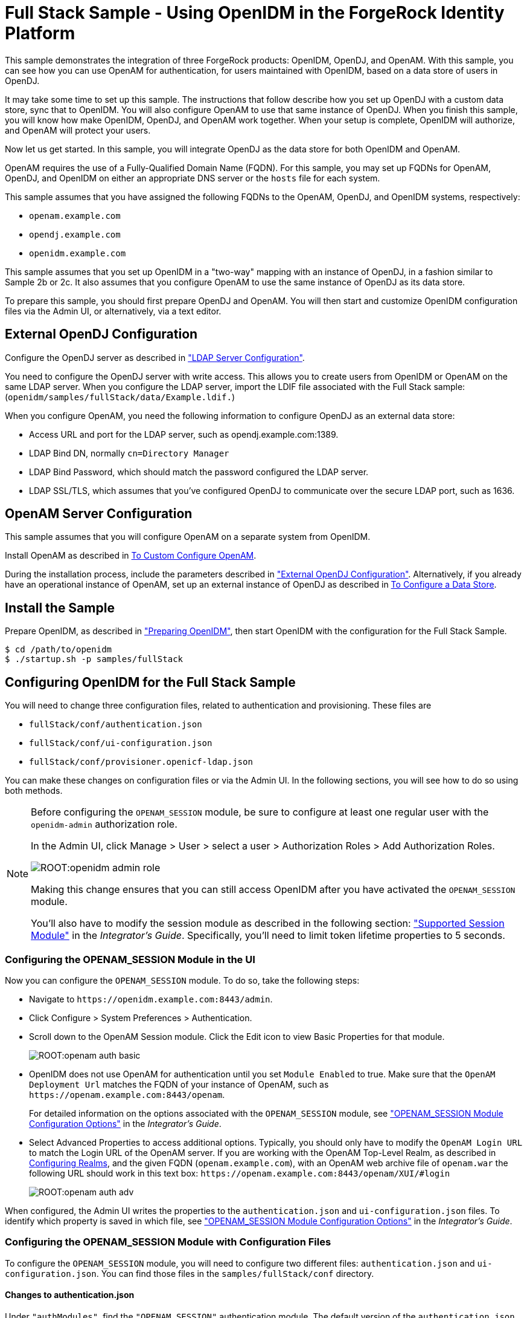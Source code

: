 :leveloffset: -1
////
  The contents of this file are subject to the terms of the Common Development and
  Distribution License (the License). You may not use this file except in compliance with the
  License.
 
  You can obtain a copy of the License at legal/CDDLv1.0.txt. See the License for the
  specific language governing permission and limitations under the License.
 
  When distributing Covered Software, include this CDDL Header Notice in each file and include
  the License file at legal/CDDLv1.0.txt. If applicable, add the following below the CDDL
  Header, with the fields enclosed by brackets [] replaced by your own identifying
  information: "Portions copyright [year] [name of copyright owner]".
 
  Copyright 2017 ForgeRock AS.
  Portions Copyright 2024 3A Systems LLC.
////

:figure-caption!:
:example-caption!:
:table-caption!:


[#chap-fullstack-sample]
== Full Stack Sample - Using OpenIDM in the ForgeRock Identity Platform

This sample demonstrates the integration of three ForgeRock products: OpenIDM, OpenDJ, and OpenAM. With this sample, you can see how you can use OpenAM for authentication, for users maintained with OpenIDM, based on a data store of users in OpenDJ.

It may take some time to set up this sample. The instructions that follow describe how you set up OpenDJ with a custom data store, sync that to OpenIDM. You will also configure OpenAM to use that same instance of OpenDJ. When you finish this sample, you will know how make OpenIDM, OpenDJ, and OpenAM work together. When your setup is complete, OpenIDM will authorize, and OpenAM will protect your users.

Now let us get started. In this sample, you will integrate OpenDJ as the data store for both OpenIDM and OpenAM.

OpenAM requires the use of a Fully-Qualified Domain Name (FQDN). For this sample, you may set up FQDNs for OpenAM, OpenDJ, and OpenIDM on either an appropriate DNS server or the `hosts` file for each system.

This sample assumes that you have assigned the following FQDNs to the OpenAM, OpenDJ, and OpenIDM systems, respectively:

* `openam.example.com`

* `opendj.example.com`

* `openidm.example.com`

This sample assumes that you set up OpenIDM in a "two-way" mapping with an instance of OpenDJ, in a fashion similar to Sample 2b or 2c. It also assumes that you configure OpenAM to use the same instance of OpenDJ as its data store.

To prepare this sample, you should first prepare OpenDJ and OpenAM. You will then start and customize OpenIDM configuration files via the Admin UI, or alternatively, via a text editor.

[#external-ldap-config-full-stack]
=== External OpenDJ Configuration

Configure the OpenDJ server as described in xref:chap-ldap-samples.adoc#external-ldap-config-2["LDAP Server Configuration"].

You need to configure the OpenDJ server with write access. This allows you to create users from OpenIDM or OpenAM on the same LDAP server. When you configure the LDAP server, import the LDIF file associated with the Full Stack sample: (`openidm/samples/fullStack/data/Example.ldif.`)

When you configure OpenAM, you need the following information to configure OpenDJ as an external data store:

* Access URL and port for the LDAP server, such as opendj.example.com:1389.

* LDAP Bind DN, normally `cn=Directory Manager`

* LDAP Bind Password, which should match the password configured the LDAP server.

* LDAP SSL/TLS, which assumes that you've configured OpenDJ to communicate over the secure LDAP port, such as 1636.



[#external-fullstack-openam-config]
=== OpenAM Server Configuration

This sample assumes that you will configure OpenAM on a separate system from OpenIDM.

Install OpenAM as described in link:../../../openam/13/install-guide/#configure-openam-custom[To Custom Configure OpenAM, window=\_blank].

During the installation process, include the parameters described in xref:#external-ldap-config-full-stack["External OpenDJ Configuration"]. Alternatively, if you already have an operational instance of OpenAM, set up an external instance of OpenDJ as described in link:../../../openam/13/admin-guide/#realm-data-store[To Configure a Data Store, window=\_blank].


[#install-fullstack]
=== Install the Sample

Prepare OpenIDM, as described in xref:chap-overview.adoc#preparing-openidm["Preparing OpenIDM"], then start OpenIDM with the configuration for the Full Stack Sample.

[source, console]
----
$ cd /path/to/openidm
$ ./startup.sh -p samples/fullStack
----


[#configure-fullstack-sample]
=== Configuring OpenIDM for the Full Stack Sample

You will need to change three configuration files, related to authentication and provisioning. These files are

* `fullStack/conf/authentication.json`

* `fullStack/conf/ui-configuration.json`

* `fullStack/conf/provisioner.openicf-ldap.json`

You can make these changes on configuration files or via the Admin UI. In the following sections, you will see how to do so using both methods.

[NOTE]
====
Before configuring the `OPENAM_SESSION` module, be sure to configure at least one regular user with the `openidm-admin` authorization role.

In the Admin UI, click Manage > User > select a user > Authorization Roles > Add Authorization Roles.

image::ROOT:openidm-admin-role.png[]
Making this change ensures that you can still access OpenIDM after you have activated the `OPENAM_SESSION` module.

You'll also have to modify the session module as described in the following section: xref:integrators-guide:chap-auth.adoc#supported-session-modules["Supported Session Module"] in the __Integrator's Guide__. Specifically, you'll need to limit token lifetime properties to 5 seconds.
====

[#configure-fullstack-ui]
==== Configuring the OPENAM_SESSION Module in the UI

Now you can configure the `OPENAM_SESSION` module. To do so, take the following steps:

* Navigate to `\https://openidm.example.com:8443/admin`.

* Click Configure > System Preferences > Authentication.

* Scroll down to the OpenAM Session module. Click the Edit icon to view Basic Properties for that module.
+

image::ROOT:openam-auth-basic.png[]

* OpenIDM does not use OpenAM for authentication until you set `Module Enabled` to true. Make sure that the `OpenAM Deployment Url` matches the FQDN of your instance of OpenAM, such as `\https://openam.example.com:8443/openam`.
+
For detailed information on the options associated with the `OPENAM_SESSION` module, see xref:integrators-guide:appendix-auth-modules.adoc#openam-module-details["OPENAM_SESSION Module Configuration Options"] in the __Integrator's Guide__.

* Select Advanced Properties to access additional options. Typically, you should only have to modify the `OpenAM Login URL` to match the Login URL of the OpenAM server. If you are working with the OpenAM Top-Level Realm, as described in link:../../../openam/13/admin-guide/#chap-realms[Configuring Realms, window=\_blank], and the given FQDN (`openam.example.com`), with an OpenAM web archive file of `openam.war` the following URL should work in this text box: `\https://openam.example.com:8443/openam/XUI/#login`
+

image::ROOT:openam-auth-adv.png[]

When configured, the Admin UI writes the properties to the `authentication.json` and `ui-configuration.json` files. To identify which property is saved in which file, see xref:integrators-guide:appendix-auth-modules.adoc#openam-module-details["OPENAM_SESSION Module Configuration Options"] in the __Integrator's Guide__.


[#configure-fullstack-config]
==== Configuring the OPENAM_SESSION Module with Configuration Files

To configure the `OPENAM_SESSION` module, you will need to configure two different files: `authentication.json` and `ui-configuration.json`. You can find those files in the `samples/fullStack/conf` directory.

[#configure-fullstack-authjson]
===== Changes to authentication.json

Under `"authModules"`, find the `"OPENAM_SESSION"` authentication module. The default version of the `authentication.json` file includes one entry which you will probably change, to match the URL of your instance of OpenAM:

[source, javascript]
----
"authModules" : [
...
   {
      "name" : "OPENAM_SESSION",
      "properties" : {
         "openamDeploymentUrl" : "http://example.com:8081/openam",
         "groupRoleMapping" : {
            "openidm-admin" : [
               "cn=idmAdmins,ou=Groups,dc=example,dc=com"
            ]
         },
         "openamSSOTokenCookieName" : "iPlanetDirectoryPro",
         "openamUserAttribute" : "uid",
         "queryOnResource" : "system/ldap/account",
         "propertyMapping" : {
            "authenticationId" : "uid",
            "groupMembership" : "ldapGroups"
         },
         "defaultUserRoles" : [
            "openidm-authorized"
         ],
         "groupComparisonMethod" : "ldap",
         "augmentSecurityContext" : {
            "type" : "text/javascript",
            "file" : "auth/populateAsManagedUser.js"
         },
         "truststoreType" : "&{openidm.truststore.type}",
         "truststoreFile" : "&{openidm.truststore.location}",
         "truststorePassword" : "&{openidm.truststore.password}"
      },
      "enabled" : false
   }
]
----
Based on a standard `openidm-admin` user and a URL for OpenAM of openam.example.com, you would change the first part of the code snippet to:

[source, javascript]
----
"authModules" : [
...
   {
      "name" : "OPENAM_SESSION",
      "properties" : {
         "openamDeploymentUrl" : "https://openam.example.com:8443/openam",
         "groupRoleMapping" : {
            "openidm-admin" : [
               "cn=idmAdmins,ou=Groups,dc=example,dc=com"
         ]
      },
----
Remember to include the configured OpenAM webapps subdirectory, typically `/openam`, in the `"openamDeploymentUrl"`. After the Java EE container used for OpenAM starts, it unpacks a file such as `openam.war` so that you can access it on the `/openam` endpoint.

The `openamDeploymentUrl` shown above assumes that you are using SSL. If you have a signed certificate, you should import that into the OpenIDM truststore file. For more information, see xref:integrators-guide:chap-security.adoc#security-management-service["Accessing the Security Management Service"] in the __Integrator's Guide__.

Look at the `enabled` property. By default the `OPENAM_SESSION` module is disabled, as shown here:

[source, console]
----
"enabled" : false
----
To enable the module, change `false` to `true`.


[#configure-fullstack-uiconfig]
===== Changes to ui-configuration.json

For the `OPENAM_SESSION` module, you may want to modify some of the properties in the following excerpt of the `ui-configuration.json` configuration file.

[source, javascript]
----
"defaultNotificationType" : "info",
"openamLoginUrl" : "http://example.com:8081/openam/XUI/#login/",
"openamUseExclusively" : false,
"openamAuthEnabled" : true,
"openamLoginLinkText" : "Login with OpenAM"
----
When `openamAuthEnabled` is true, you should also change the `"openamLoginUrl"` URL to match the login URL of your instance of OpenAM. If you want users to connect, securely, to the openam.example.com FQDN, on the top-level OpenAM realm, change this property to `"https://openam.example.com:8443/openam/XUI/#/login/"`.

For details on each of these properties, see xref:integrators-guide:appendix-auth-modules.adoc#openam-module-details["OPENAM_SESSION Module Configuration Options"] in the __Integrator's Guide__.



[#configure-fullstack-sample-prov]
==== Configure Provisioning for the Full Stack Sample

This section describes how you might customize the `provisioner.openicf-ldap.json` file.

If you want to configure this provisioner from the Admin UI, navigate to `\https://openidm.example.com:8443/admin`, and edit the LDAP connector.

image::ROOT:openam-djconn.png[]
Edit connector details as required. For consistency, with OpenAM requirements, change the `Host name or IP` to match the FQDN of your configured instance of OpenDJ, opendj.example.com. Be consistent with the `Port` number; if you set this port to 1389, configure OpenDJ to communicate over the same port. Configure OpenAM to use the same data store.

Open the noted provisioner file from the `samples/fullStack/conf` directory. The default version of this file should look similar to the following:

[source, javascript]
----
"configurationProperties" : {
   "host" : "localhost",
   "port" : 1389,
   "ssl" : false,
   "principal" : "cn=Directory Manager",
   "credentials" : {
      "$crypto" : {
         "value" : {
            "iv" : "XUfvN7eE471b/1MG8bF60g==",
            "data" : "Y4M22LQehQ95MRQTJCmKdw==",
            "cipher" : "AES/CBC/PKCS5Padding",
            "key" : "openidm-sym-default"
         },
      "type" : "x-simple-encryption"
   }
},
"baseContexts" : [
   "dc=example,dc=com"
],
"baseContextsToSynchronize" : [
   "dc=example,dc=com"
],
----
This snippet already matches the noted base context of `"dc=example,dc=com"` with a principal of `"cn=Directory Manager"`.

Make sure that the following settings are consistent with the way you have configured OpenDJ and OpenAM.

Change the `"localhost"` entry to the FQDN where OpenDJ is installed. In this case, that FQDN is `opendj.example.com`. Depending on whether you want to set up communications over a regular or secure LDAP port, you might change the `"port"` number to to something like 1389 or 1636. The following excerpt illustrates the change to an LDAP connector configuration:

[source, javascript]
----
"configurationProperties" : {
   "host" : "opendj.example.com",
   "port" : 1389,
   "ssl" : false,
   "principal" : "cn=Directory Manager",
   "credentials" : "password",
      "$crypto" : {
         "value" : {
            "iv" : "XUfvN7eE371b/1MG8bF60g==",
            "data" : "Y4M77LQehQ95MRQTJCmKdw==",
            "cipher" : "AES/CBC/PKCS5Padding",
            "key" : "openidm-sym-default"
         },
         "type" : "x-simple-encryption"
      }
   },
   "baseContexts" : [
      "dc=example,dc=com"
   ],
   "baseContextsToSynchronize" : [
      "dc=example,dc=com"
   ],
...
----
If you want to configure secure communications between OpenIDM and OpenDJ, do remember to configure OpenDJ to communicate securely.

When configuring OpenDJ, you may have a self-signed certificate. You may even have a certificate from a Certificate Authority. In either case, import that OpenDJ certificate into the OpenIDM truststore. For more information, see xref:integrators-guide:chap-security.adoc#security-management-service["Accessing the Security Management Service"] in the __Integrator's Guide__.



[#run-fullstack]
=== Run the Sample

The mapping configuration file (`sync.json`) for this sample includes two mappings, `systemLdapAccounts_managedUser`, which synchronizes users from the source LDAP server with the target OpenIDM repository, and `managedUser_systemLdapAccounts`, which synchronizes changes from the OpenIDM repository to the LDAP server.

You can run this part of the sample by using the `curl` command-line utility, or by using the OpenIDM Administration UI.

This part of the operation is identical to that shown in the relevant part of Sample 2b, xref:chap-ldap-samples.adoc#run-sample2b["Run the Sample"].

After you complete the steps described in Sample 2b, do one more thing. Navigate to the Admin UI at `\https://openidm.example.com:8443/admin`, and select Manage > User. Select a specific user, such as `bjensen`. Click Change Password and change that password.

Return to the Admin UI, select Mappings, and select the managedUser_systemLdapAccounts mapping. Click Reconcile Now to propagate the password you just changed to OpenDJ. You are now ready for the next section.


[#verify-openam]
=== Verify the Sample on OpenAM

When you reconciled data stores for this OpenIDM sample, you should see the standard users for this sample reconciled into the OpenAM Data store.

In OpenAM, access the list of users. Navigate to OpenAM at `\https://openam.example.com:8443/openam`. Log in with the administrative account, which by default is `amadmin`. Navigate to Access Control > Realm > Subjects > User. You should see the same users as you see in the OpenIDM Self-Service UI.

[#openam-user-list]
image::ROOT:fullstack-openam-users.png[]
Log out of OpenAM.

Return to OpenIDM. In the login window that appears, click Login with OpenAM.

You should be redirected to to the OpenAM login screen at `\https://openam.example.com:8443/openam`.

Login as user `bjensen`, with the password that you just changed in OpenIDM. If successful, you should now be logged into the __OpenIDM__ Self-Service UI screen, as user `bjensen`.


